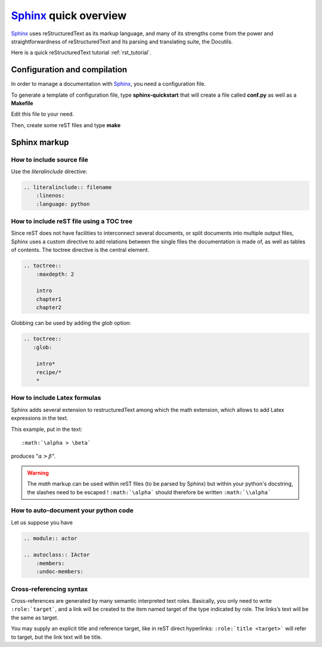 .. _sphinx_tutorial:

######################
Sphinx_ quick overview
######################

`Sphinx`_ uses reStructuredText  as its markup language, and many of its strengths
come from the power and straightforwardness of reStructuredText and its parsing
and translating suite, the Docutils. 

Here is a quick reStructuredText tutorial :ref:`rst_tutorial`.

Configuration and compilation
=============================


In order to manage a documentation with `Sphinx`_, you need a configuration file.

To generate a template of configuration file, type **sphinx-quickstart** that 
will create a file called **conf.py** as well as a **Makefile**

Edit this file to your need. 

Then, create some reST files and type **make**


Sphinx markup
=============

How to include source file
^^^^^^^^^^^^^^^^^^^^^^^^^^

Use the *literalinclude* directive:

.. code-block:: rest

    .. literalinclude:: filename
        :linenos:
        :language: python


How to include reST file using a TOC tree
^^^^^^^^^^^^^^^^^^^^^^^^^^^^^^^^^^^^^^^^^

Since reST does not have facilities to interconnect several documents, or split
documents into multiple output files, Sphinx uses a custom directive to add 
relations between the single files the documentation is made of, as well as 
tables of contents. The toctree directive is the central element. 

.. code-block:: rest

    .. toctree::
        :maxdepth: 2
        
        intro
        chapter1
        chapter2
    
Globbing can be used by adding the *glob* option:
    
.. code-block:: rest
    
    .. toctree::
       :glob:
       
        intro*
        recipe/*
        *
   
    
How to include Latex formulas
^^^^^^^^^^^^^^^^^^^^^^^^^^^^^

Sphinx adds several extension to restructuredText among which the math 
extension, which allows to add Latex expressions in the text.

This example, put in the text::

     :math:`\alpha > \beta`  

produces ":math:`\alpha > \beta`".


.. warning:: 
    The *math* markup can be used within reST files (to be parsed by Sphinx)
    but within your python's docstring, the slashes need to be escaped !
    ``:math:`\alpha``` should therefore be written ``:math:`\\alpha```       

How to auto-document your python code
^^^^^^^^^^^^^^^^^^^^^^^^^^^^^^^^^^^^^

Let us suppose you have 

.. code-block:: rest

    .. module:: actor

    .. autoclass:: IActor
        :members:
        :undoc-members:

Cross-referencing syntax
^^^^^^^^^^^^^^^^^^^^^^^^

Cross-references are generated by many semantic interpreted text roles. 
Basically, you only need to write ``:role:`target```, and a link will be
created to the item named target of the type indicated by role. The 
links’s text will be the same as target.

You may supply an explicit title and reference target, like in reST direct
hyperlinks: ``:role:`title <target>``` will refer to target, but the link text
will be title.


.. ---------------------------------------------------

.. _Sphinx: http://sphinx.pocoo.org/index.html
